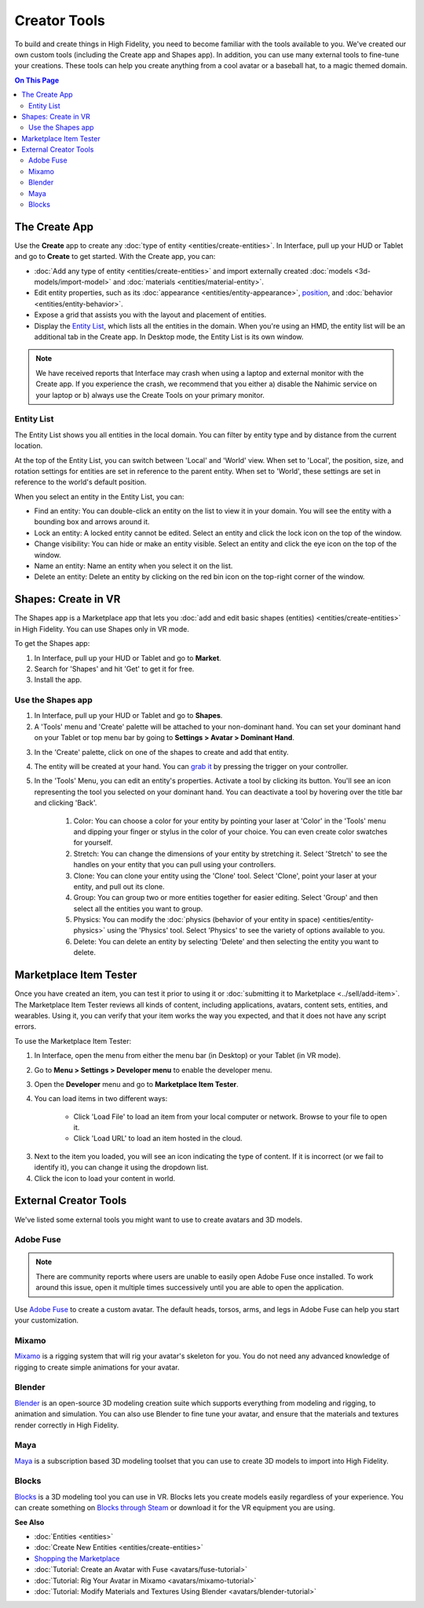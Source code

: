 ######################
Creator Tools
######################

To build and create things in High Fidelity, you need to become familiar with the tools available to you. We've created our own custom tools (including the Create app and Shapes app). In addition, you can use many external tools to fine-tune your creations. These tools can help you create anything from a cool avatar or a baseball hat, to a magic themed domain.

.. contents:: On This Page
    :depth: 2

---------------------
The Create App
---------------------

Use the **Create** app to create any :doc:`type of entity <entities/create-entities>`. In Interface, pull up your HUD or Tablet and go to **Create** to get started. With the Create app, you can:

+ :doc:`Add any type of entity <entities/create-entities>` and import externally created :doc:`models <3d-models/import-model>` and :doc:`materials <entities/material-entity>`. 
+ Edit entity properties, such as its :doc:`appearance <entities/entity-appearance>`, `position <entities/entity-appearance.html#move-an-entity>`_, and :doc:`behavior <entities/entity-behavior>`.
+ Expose a grid that assists you with the layout and placement of entities.
+ Display the `Entity List`_, which lists all the entities in the domain. When you're using an HMD, the entity list will be an additional tab in the Create app. In Desktop mode, the Entity List is its own window.

.. note:: We have received reports that Interface may crash when using a laptop and external monitor with the Create app. If you experience the crash, we recommend that you either a) disable the Nahimic service on your laptop or b) always use the Create Tools on your primary monitor.

^^^^^^^^^^^^^^^^^^
Entity List
^^^^^^^^^^^^^^^^^^

The Entity List shows you all entities in the local domain. You can filter by entity type and by distance from the current location. 

At the top of the Entity List, you can switch between 'Local' and 'World' view. When set to 'Local', the position, size, and rotation settings for entities are set in reference to the parent entity. When set to 'World', these settings are set in reference to the world's default position.

When you select an entity in the Entity List, you can: 

+ Find an entity: You can double-click an entity on the list to view it in your domain. You will see the entity with a bounding box and arrows around it. 
+ Lock an entity: A locked entity cannot be edited. Select an entity and click the lock icon on the top of the window.  
+ Change visibility: You can hide or make an entity visible. Select an entity and click the eye icon on the top of the window.
+ Name an entity: Name an entity when you select it on the list.
+ Delete an entity: Delete an entity by clicking on the red bin icon on the top-right corner of the window. 

------------------------
Shapes: Create in VR
------------------------

The Shapes app is a Marketplace app that lets you :doc:`add and edit basic shapes (entities) <entities/create-entities>` in High Fidelity. You can use Shapes only in VR mode. 

To get the Shapes app: 

1. In Interface, pull up your HUD or Tablet and go to **Market**. 
2. Search for 'Shapes' and hit 'Get' to get it for free. 
3. Install the app. 

^^^^^^^^^^^^^^^^^^^^^^^
Use the Shapes app
^^^^^^^^^^^^^^^^^^^^^^^

1. In Interface, pull up your HUD or Tablet and go to **Shapes**. 
2. A 'Tools' menu and 'Create' palette will be attached to your non-dominant hand. You can set your dominant hand on your Tablet or top menu bar by going to **Settings > Avatar > Dominant Hand**.  

.. image:: _images/dom-hand.PNG

3. In the 'Create' palette, click on one of the shapes to create and add that entity. 
4. The entity will be created at your hand. You can `grab it <../explore/interact.html#grab-objects>`_ by pressing the trigger on your controller.
5. In the 'Tools' Menu, you can edit an entity's properties. Activate a tool by clicking its button. You'll see an icon representing the tool you selected on your dominant hand. You can deactivate a tool by hovering over the title bar and clicking 'Back'.

    1. Color: You can choose a color for your entity by pointing your laser at 'Color' in the 'Tools' menu and dipping your finger or stylus in the color of your choice. You can even create color swatches for yourself. 
    2. Stretch: You can change the dimensions of your entity by stretching it. Select 'Stretch' to see the handles on your entity that you can pull using your controllers. 
    3. Clone: You can clone your entity using the 'Clone' tool. Select 'Clone', point your laser at your entity, and pull out its clone. 
    4. Group: You can group two or more entities together for easier editing. Select 'Group' and then select all the entities you want to group. 
    5. Physics: You can modify the :doc:`physics (behavior of your entity in space) <entities/entity-physics>` using the 'Physics' tool. Select 'Physics' to see the variety of options available to you. 
    6. Delete: You can delete an entity by selecting 'Delete' and then selecting the entity you want to delete. 

-----------------------------
Marketplace Item Tester
-----------------------------

Once you have created an item, you can test it prior to using it or :doc:`submitting it to Marketplace <../sell/add-item>`. The Marketplace Item Tester reviews all kinds of content, including applications, avatars, content sets, entities, and wearables. Using it, you can verify that your item works the way you expected, and that it does not have any script errors.

To use the Marketplace Item Tester:

1. In Interface, open the menu from either the menu bar (in Desktop) or your Tablet (in VR mode). 
2. Go to **Menu > Settings > Developer menu** to enable the developer menu. 
3. Open the **Developer** menu and go to **Marketplace Item Tester**. 
4. You can load items in two different ways:

    * Click 'Load File' to load an item from your local computer or network. Browse to your file to open it. 
    * Click 'Load URL' to load an item hosted in the cloud.    

.. image:: _images/load-file.png 
   
3. Next to the item you loaded, you will see an icon indicating the type of content. If it is incorrect (or we fail to identify it), you can change it using the dropdown list.
4. Click the icon to load your content in world. 

.. image:: _images/test-item.png

----------------------------
External Creator Tools
----------------------------

We've listed some external tools you might want to use to create avatars and 3D models. 

^^^^^^^^^^^^^^^^^
Adobe Fuse
^^^^^^^^^^^^^^^^^

.. note:: There are community reports where users are unable to easily open Adobe Fuse once installed. To work around this issue, open it multiple times successively until you are able to open the application.

Use `Adobe Fuse <https://www.adobe.com/in/products/fuse.html>`_ to create a custom avatar. The default heads, torsos, arms, and legs in Adobe Fuse can help you start your customization.

^^^^^^^^^^^^^^^^^
Mixamo
^^^^^^^^^^^^^^^^^

`Mixamo <https://www.mixamo.com>`_ is a rigging system that will rig your avatar's skeleton for you. You do not need any advanced knowledge of rigging to create simple animations for your avatar. 

^^^^^^^^^^^^^^^^^
Blender
^^^^^^^^^^^^^^^^^

`Blender <https://www.blender.org>`_ is an open-source 3D modeling creation suite which supports everything from modeling and rigging, to animation and simulation. You can also use Blender to fine tune your avatar, and ensure that the materials and textures render correctly in High Fidelity. 

^^^^^^^^^^^^^^^^^
Maya
^^^^^^^^^^^^^^^^^

`Maya <https://www.autodesk.in/products/maya/overview>`_ is a subscription based 3D modeling toolset that you can use to create 3D models to import into High Fidelity. 

^^^^^^^^^^^^^^^^^
Blocks
^^^^^^^^^^^^^^^^^

`Blocks <https://vr.google.com/blocks>`_ is a 3D modeling tool you can use in VR. Blocks lets you create models easily regardless of your experience. You can create something on `Blocks through Steam <http://store.steampowered.com/app/533970/Blocks_by_Google>`_ or download it for the VR equipment you are using.

**See Also**

+ :doc:`Entities <entities>`
+ :doc:`Create New Entities <entities/create-entities>`
+ `Shopping the Marketplace <../explore/shop.html#shopping-the-marketplace>`_
+ :doc:`Tutorial: Create an Avatar with Fuse <avatars/fuse-tutorial>`
+ :doc:`Tutorial: Rig Your Avatar in Mixamo <avatars/mixamo-tutorial>`
+ :doc:`Tutorial: Modify Materials and Textures Using Blender <avatars/blender-tutorial>`